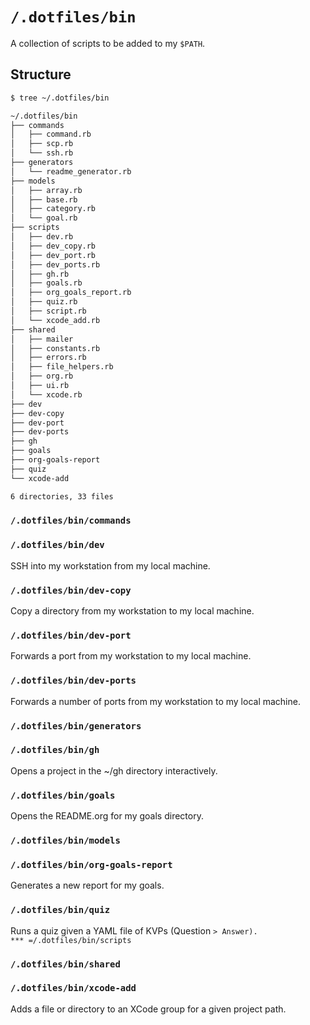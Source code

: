 * =/.dotfiles/bin=
A collection of scripts to be added to my =$PATH=.

** Structure
#+BEGIN_SRC bash
$ tree ~/.dotfiles/bin

~/.dotfiles/bin
├── commands
│   ├── command.rb
│   ├── scp.rb
│   └── ssh.rb
├── generators
│   └── readme_generator.rb
├── models
│   ├── array.rb
│   ├── base.rb
│   ├── category.rb
│   └── goal.rb
├── scripts
│   ├── dev.rb
│   ├── dev_copy.rb
│   ├── dev_port.rb
│   ├── dev_ports.rb
│   ├── gh.rb
│   ├── goals.rb
│   ├── org_goals_report.rb
│   ├── quiz.rb
│   ├── script.rb
│   └── xcode_add.rb
├── shared
│   ├── mailer
│   ├── constants.rb
│   ├── errors.rb
│   ├── file_helpers.rb
│   ├── org.rb
│   ├── ui.rb
│   └── xcode.rb
├── dev
├── dev-copy
├── dev-port
├── dev-ports
├── gh
├── goals
├── org-goals-report
├── quiz
└── xcode-add

6 directories, 33 files

#+END_SRC
*** =/.dotfiles/bin/commands=
*** =/.dotfiles/bin/dev=
SSH into my workstation from my local machine.
*** =/.dotfiles/bin/dev-copy=
Copy a directory from my workstation to my local machine.
*** =/.dotfiles/bin/dev-port=
Forwards a port from my workstation to my local machine.
*** =/.dotfiles/bin/dev-ports=
Forwards a number of ports from my workstation to my local machine.
*** =/.dotfiles/bin/generators=
*** =/.dotfiles/bin/gh=
Opens a project in the ~/gh directory interactively.
*** =/.dotfiles/bin/goals=
Opens the README.org for my goals directory.
*** =/.dotfiles/bin/models=
*** =/.dotfiles/bin/org-goals-report=
Generates a new report for my goals.
*** =/.dotfiles/bin/quiz=
Runs a quiz given a YAML file of KVPs (Question => Answer).
*** =/.dotfiles/bin/scripts=
*** =/.dotfiles/bin/shared=
*** =/.dotfiles/bin/xcode-add=
Adds a file or directory to an XCode group for a given project path.